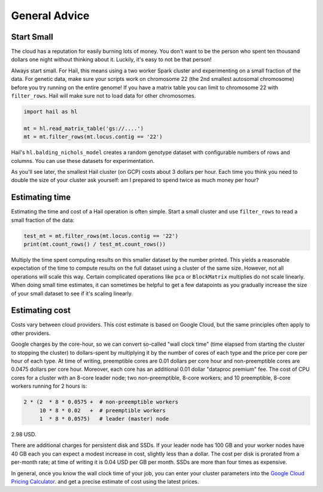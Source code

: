 ==============
General Advice
==============

Start Small
-----------

The cloud has a reputation for easily burning lots of money. You don't want to be the person who
spent ten thousand dollars one night without thinking about it. Luckily, it's easy to not be that person!

Always start small. For Hail, this means using a two worker Spark cluster and experimenting on a small 
fraction of the data. For genetic data, make sure your scripts work on chromosome 22 (the 2nd smallest autosomal chromosome) before
you try running on the entire genome! If you have a matrix table you can limit to chromosome 22 with ``filter_rows``.
Hail will make sure not to load data for other chromosomes.

.. code-block:: python

    import hail as hl

    mt = hl.read_matrix_table('gs://....')
    mt = mt.filter_rows(mt.locus.contig == '22')

Hail's ``hl.balding_nichols_model`` creates a random genotype dataset with configurable numbers of rows and columns. 
You can use these datasets for experimentation.

As you'll see later, the smallest Hail cluster (on GCP) costs about 3 dollars per hour. Each time you think you need to double
the size of your cluster ask yourself: am I prepared to spend twice as much money per hour?

Estimating time
---------------

Estimating the time and cost of a Hail operation is often simple. Start a small cluster and use ``filter_rows`` to read a small fraction of the data:

.. code-block:: python

    test_mt = mt.filter_rows(mt.locus.contig == '22')
    print(mt.count_rows() / test_mt.count_rows())

Multiply the time spent computing results on this smaller dataset by the number printed. This yields a reasonable expectation of the time
to compute results on the full dataset using a cluster of the same size. However, not all operations will scale this way. Certain complicated operations
like ``pca`` or ``BlockMatrix`` multiplies do not scale linearly. When doing small time estimates, it can sometimes be helpful to get a few datapoints as
you gradually increase the size of your small dataset to see if it's scaling linearly.

Estimating cost
---------------

Costs vary between cloud providers. This cost estimate is based on Google Cloud, but the same principles often apply to other providers.

Google charges by the core-hour, so we can convert so-called "wall clock time" (time elapsed from starting the cluster to stopping the cluster)
to dollars-spent by multiplying it by the number of cores of each type and the price per core per hour of each type. At time of writing,
preemptible cores are 0.01 dollars per core hour and non-preemptible cores are 0.0475 dollars per core hour. Moreover, each core has an
additional 0.01 dollar "dataproc premium" fee. The cost of CPU cores for a cluster with an 8-core leader node; two non-preemptible, 8-core workers;
and 10 preemptible, 8-core workers running for 2 hours is:

.. code-block:: text

    2 * (2  * 8 * 0.0575 +  # non-preemptible workers
         10 * 8 * 0.02   +  # preemptible workers
         1  * 8 * 0.0575)   # leader (master) node

2.98 USD.

There are additional charges for persistent disk and SSDs. If your leader node has 100 GB and your worker nodes have 40 GB each you can expect
a modest increase in cost, slightly less than a dollar. The cost per disk is prorated from a per-month rate; at time of writing it is 0.04 USD
per GB per month. SSDs are more than four times as expensive.

In general, once you know the wall clock time of your job, you can enter your cluster parameters into the 
`Google Cloud Pricing Calculator <https://cloud.google.com/products/calculator/>`_. and get a precise estimate
of cost using the latest prices.
